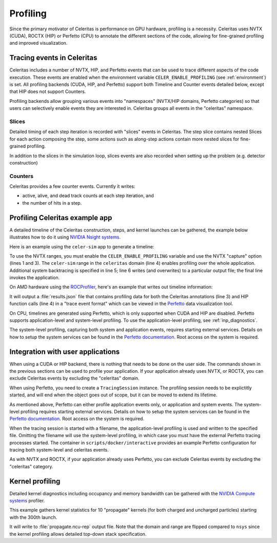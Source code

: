.. Copyright Celeritas contributors: see top-level COPYRIGHT file for details
.. SPDX-License-Identifier: CC-BY-4.0

.. highlight:: console

.. _profiling:

Profiling
=========

Since the primary motivator of Celeritas is performance on GPU hardware,
profiling is a necessity. Celeritas uses NVTX (CUDA),  ROCTX (HIP) or Perfetto (CPU)
to annotate the different sections of the code, allowing for fine-grained
profiling and improved visualization.

Tracing events in Celeritas
---------------------------

Celeritas includes a number of NVTX, HIP, and Perfetto events that can be used to
trace different aspects of the code execution. These events are enabled
when the environment variable ``CELER_ENABLE_PROFILING`` (see :ref:`environment`) is set.
All profiling backends (CUDA, HIP, and Perfetto)
support both Timeline and Counter events detailed below, except that HIP does not support Counters.

Profiling backends allow grouping various events into "namespaces" (NVTX/HIP domains, Perfetto categories) so that users can selectively enable events they are interested in. Celeritas groups all events in the "celeritas" namespace.

Slices
^^^^^^
Detailed timing of each step iteration is recorded with "slices" events in Celeritas. The step slice contains nested Slices
for each action composing the step, some actions such as along-step actions contain more nested slices for fine-grained profiling.

In addition to the slices in the simulation loop, slices events are also recorded when setting up the problem (e.g. detector construction)

Counters
^^^^^^^^
Celeritas provides a few counter events. Currently it writes:

- active, alive, and dead track counts at each step iteration, and
- the number of hits in a step.

Profiling Celeritas example app
-------------------------------

A detailed timeline of the Celeritas construction, steps, and kernel launches
can be gathered, the example below illustrates how to do it using `NVIDIA Nsight systems`_.

.. _NVIDIA Nsight systems: https://docs.nvidia.com/nsight-systems/UserGuide/index.html

Here is an example using the ``celer-sim`` app to generate a timeline:

.. sourcecode::
   :linenos:

   $ CELER_ENABLE_PROFILING=1 \
   > nsys profile \
   > -c nvtx  --trace=cuda,nvtx,osrt
   > -p celer-sim@celeritas
   > --osrt-backtrace-stack-size=16384 --backtrace=fp
   > -f true -o report.qdrep \
   > celer-sim inp.json

To use the NVTX ranges, you must enable the ``CELER_ENABLE_PROFILING`` variable
and use the NVTX "capture" option (lines 1 and 3). The ``celer-sim`` range in
the ``celeritas`` domain (line 4) enables profiling over the whole application.
Additional system backtracing is specified in line 5; line 6 writes (and
overwrites) to a particular output file; the final line invokes the
application.

On AMD hardware using the ROCProfiler_, here's an example that writes out timeline information:

.. sourcecode::
   :linenos:

   $ CELER_ENABLE_PROFILING=1 \
   > rocprof \
   > --roctx-trace \
   > --hip-trace \
   > celer-sim inp.json

.. _ROCProfiler: https://rocm.docs.amd.com/projects/rocprofiler/en/latest/rocprofv1.html#roctx-trace

It will output a :file:`results.json` file that contains profiling data for
both the Celeritas annotations (line 3) and HIP function calls (line 4) in
a "trace event format" which can be viewed in the Perfetto_ data visualization
tool.

.. _Perfetto: https://ui.perfetto.dev/

On CPU, timelines are generated using Perfetto, which is only supported when CUDA
and HIP are disabled. Perfetto supports application-level and system-level profiling.
To use the application-level profiling, see :ref:`inp_diagnostics`.

.. sourcecode::
   :linenos:

   $ CELER_ENABLE_PROFILING=1 \
   > celer-sim inp.json

The system-level profiling, capturing both system and application events,
requires starting external services. Details on how to setup the system services can be found in
the `Perfetto documentation`_. Root access on the system is required.

Integration with user applications
----------------------------------

When using a CUDA or HIP backend, there is nothing that needs to be done on the user side.
The commands shown in the previous sections can be used to profile your application. If your application
already uses NVTX, or ROCTX, you can exclude Celeritas events by excluding the "celeritas" domain.

When using Perfetto, you need to create a ``TracingSession``
instance. The profiling session needs to be explictitly started, and will end when the object goes out of scope,
but it can be moved to extend its lifetime.

.. sourcecode:: cpp
   :linenos:

   #include "corecel/sys/TracingSession.hh"

   int main()
   {
      // System-level profiling: pass a filename to use application-level profiling
      celeritas::TracingSession session;
      session.start()
   }

As mentioned above, Perfetto can either profile application events only, or application and system events.
The system-level profiling requires starting external services. Details on how to setup the system services can be found in the `Perfetto documentation`_. Root access on the system is required.

When the tracing session is started with a filename, the application-level profiling is used and written to the specified file.
Omitting the filename will use the system-level profiling, in which case you must have the external Perfetto tracing processes started. The container in ``scripts/docker/interactive`` provides an example Perfetto configuration for tracing both system-level and celeritas events.

As with NVTX and ROCTX, if your application already uses Perfetto, you can exclude Celeritas events by excluding the "celeritas" category.

.. _Perfetto documentation: https://perfetto.dev/docs/quickstart/linux-tracing

Kernel profiling
----------------

Detailed kernel diagnostics including occupancy and memory bandwidth can be
gathered with the `NVIDIA Compute systems`_ profiler.

.. _NVIDIA Compute systems: https://docs.nvidia.com/nsight-compute/NsightComputeCli/index.html

This example gathers kernel statistics for 10 "propagate" kernels (for both
charged and uncharged particles) starting with the 300th launch.

.. sourcecode::
   :linenos:

   $ CELER_ENABLE_PROFILING=1 \
   > ncu \
   > --nvtx --nvtx-include "celeritas@celer-sim/step/*/propagate" \
   > --launch-skip 300 --launch-count 10 \
   > -f -o propagate
   > celer-sim inp.json

It will write to :file:`propagate.ncu-rep` output file. Note that the domain
and range are flipped compared to ``nsys`` since the kernel profiling allows
detailed top-down stack specification.
